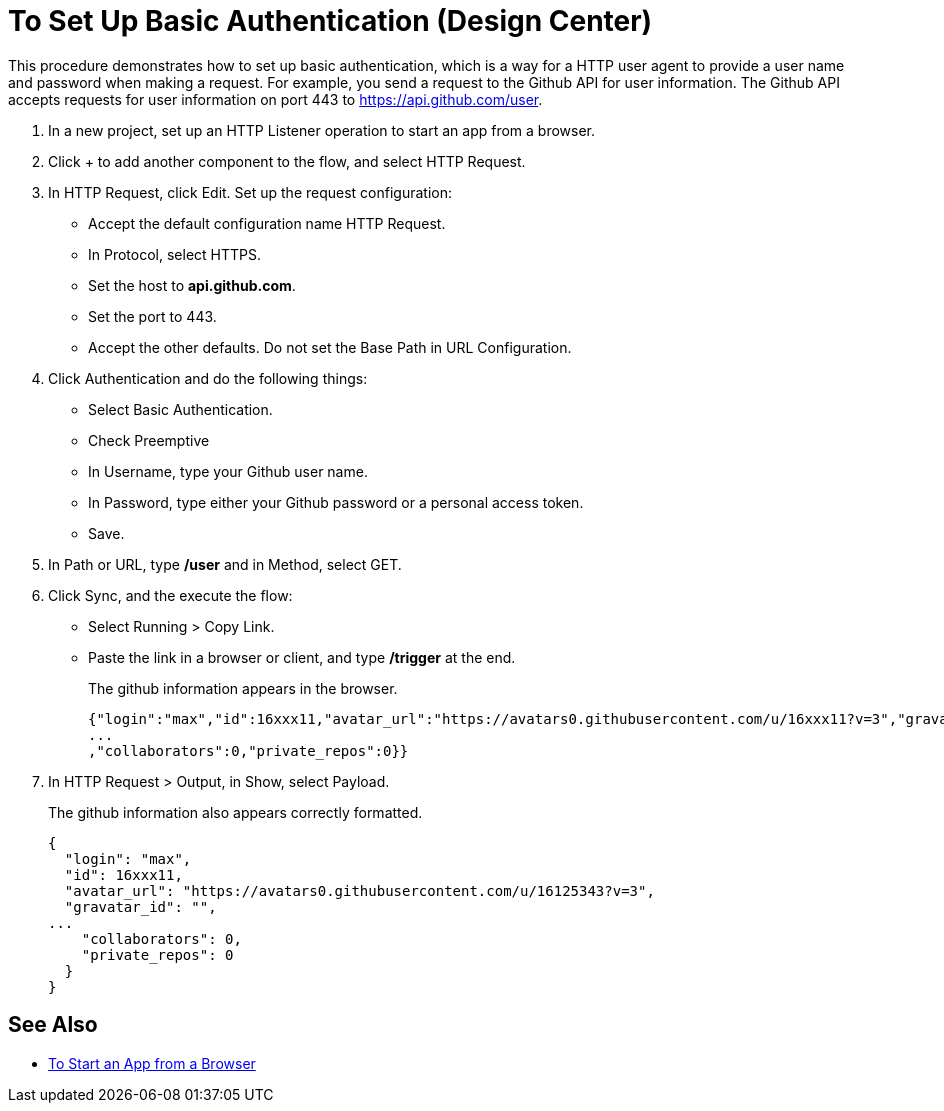 = To Set Up Basic Authentication (Design Center)

This procedure demonstrates how to set up basic authentication, which is a way for a HTTP user agent to provide a user name and password when making a request. For example, you send a request to the Github API for user information. The Github API accepts requests for user information on port 443 to https://api.github.com/user.

. In a new project, set up an HTTP Listener operation to start an app from a browser.
. Click + to add another component to the flow, and select HTTP Request.
. In HTTP Request, click Edit. Set up the request configuration: 
+
* Accept the default configuration name HTTP Request.
* In Protocol, select HTTPS. 
* Set the host to *api.github.com*. 
* Set the port to 443. 
* Accept the other defaults. Do not set the Base Path in URL Configuration.
. Click Authentication and do the following things:
+
* Select Basic Authentication.
* Check Preemptive
* In Username, type your Github user name.
* In Password, type either your Github password or a personal access token.
* Save.
. In Path or URL, type */user* and in Method, select GET.
. Click Sync, and the execute the flow:
* Select Running > Copy Link.
* Paste the link in a browser or client, and type */trigger* at the end.
+
The github information appears in the browser.
+
----
{"login":"max","id":16xxx11,"avatar_url":"https://avatars0.githubusercontent.com/u/16xxx11?v=3","gravatar_id":"","url":"https://api.github.com/users/max
...
,"collaborators":0,"private_repos":0}}
----
. In HTTP Request > Output, in Show, select Payload.
+
The github information also appears correctly formatted.
+
----
{
  "login": "max",
  "id": 16xxx11,
  "avatar_url": "https://avatars0.githubusercontent.com/u/16125343?v=3",
  "gravatar_id": "",
...
    "collaborators": 0,
    "private_repos": 0
  }
}
----

== See Also

* link:/connectors/http-trigger-app-from-browser[To Start an App from a Browser]


